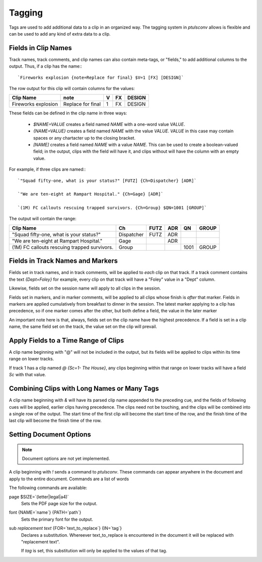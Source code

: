 .. _tags:

Tagging
=======

Tags are used to add additional data to a clip in an organized way. The
tagging system in `ptulsconv` allows is flexible and can be used to add
any kind of extra data to a clip.

Fields in Clip Names
--------------------

Track names, track comments, and clip names can also contain meta-tags, or 
"fields," to add additional columns to the output. Thus, if a clip has the 
name:::

    `Fireworks explosion {note=Replace for final} $V=1 [FX] [DESIGN]`

The row output for this clip will contain columns for the values:


+---------------------+-------------------+---+----+--------+
| Clip Name           | note              | V | FX | DESIGN |
+=====================+===================+===+====+========+
| Fireworks explosion | Replace for final | 1 | FX | DESIGN |
+---------------------+-------------------+---+----+--------+


These fields can be defined in the clip name in three ways:

  * `$NAME=VALUE` creates a field named `NAME` with a one-word value `VALUE`.
  * `{NAME=VALUE}` creates a field named `NAME` with the value `VALUE`. `VALUE` 
    in this case may contain spaces or any chartacter up to the closing bracket.
  * `[NAME]` creates a field named `NAME` with a value `NAME`. This can be used 
    to create a boolean-valued field; in the output, clips with the field 
    will have it, and clips without will have the column with an empty value.

For example, if three clips are named:::

    `"Squad fifty-one, what is your status?" [FUTZ] {Ch=Dispatcher} [ADR]`

    `"We are ten-eight at Rampart Hospital." {Ch=Gage} [ADR]`

    `(1M) FC callouts rescuing trapped survivors. {Ch=Group} $QN=1001 [GROUP]`

The output will contain the range:


+----------------------------------------------+------------+------+-----+------+-------+
| Clip Name                                    | Ch         | FUTZ | ADR | QN   | GROUP |
+==============================================+============+======+=====+======+=======+
| "Squad fifty-one, what is your status?"      | Dispatcher | FUTZ | ADR |      |       |
+----------------------------------------------+------------+------+-----+------+-------+
| "We are ten-eight at Rampart Hospital."      | Gage       |      | ADR |      |       |
+----------------------------------------------+------------+------+-----+------+-------+
| (1M) FC callouts rescuing trapped survivors. | Group      |      |     | 1001 | GROUP |
+----------------------------------------------+------------+------+-----+------+-------+


.. _tag-track:
.. _tag-marker:

Fields in Track Names and Markers
---------------------------------

Fields set in track names, and in track comments, will be applied to *each* 
clip on that track. If a track comment contains the text `{Dept=Foley}` for 
example, every clip on that track will have a "Foley" value in a "Dept" column.

Likewise, fields set on the session name will apply to all clips in the session.

Fields set in markers, and in marker comments, will be applied to all clips 
whose finish is *after* that marker. Fields in markers are applied cumulatively 
from breakfast to dinner in the session. The latest marker applying to a clip has
precedence, so if one marker comes after the other, but both define a field, the 
value in the later marker

An important note here is that, always, fields set on the clip name have the 
highest precedence. If a field is set in a clip name, the same field set on the 
track, the value set on the clip will prevail.


.. _tag-range:

Apply Fields to a Time Range of Clips
-------------------------------------

A clip name beginning with "@" will not be included in the output, but its 
fields will be applied to clips within its time range on lower tracks.

If track 1 has a clip named `@ {Sc=1- The House}`, any clips beginning within 
that range on lower tracks will have a field `Sc` with that value.


Combining Clips with Long Names or Many Tags
--------------------------------------------

A clip name beginning with `&` will have its parsed clip name appended to the 
preceding cue, and the fields of following cues will be applied, earlier clips 
having precedence. The clips need not be touching, and the clips will be 
combined into a single row of the output. The start time of the first clip will
become the start time of the row, and the finish time of the last clip will 
become the finish time of the row.


Setting Document Options
------------------------

.. note::
    Document options are not yet implemented.

A clip beginning with `!` sends a command to `ptulsconv`. These commands can 
appear anywhere in the document and apply to the entire document. Commands are 
a list of words

The following commands are available:

page $SIZE=`(letter|legal|a4)`
    Sets the PDF page size for the output.

font {NAME=`name`} {PATH=`path`}
    Sets the primary font for the output.

sub `replacement text` {FOR=`text_to_replace`} {IN=`tag`}
    Declares a substitution. Whereever text_to_replace is encountered in the 
    document it will be replaced with "replacement text".

    If `tag` is set, this substitution will only be applied to the values of 
    that tag.


